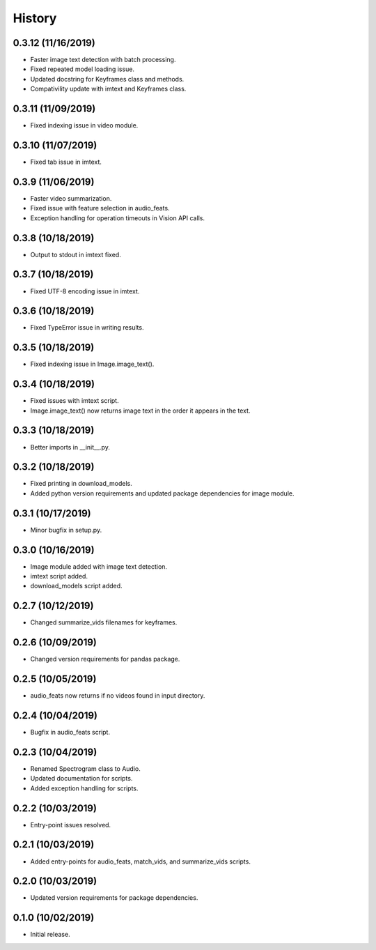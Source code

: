 History
=======

0.3.12 (11/16/2019)
-------------------
- Faster image text detection with batch processing.
- Fixed repeated model loading issue.
- Updated docstring for Keyframes class and methods.
- Compativility update with imtext and Keyframes class.

0.3.11 (11/09/2019)
-------------------
- Fixed indexing issue in video module.

0.3.10 (11/07/2019)
-------------------
- Fixed tab issue in imtext.

0.3.9 (11/06/2019)
------------------
- Faster video summarization.
- Fixed issue with feature selection in audio_feats.
- Exception handling for operation timeouts in Vision API calls.

0.3.8 (10/18/2019)
------------------
- Output to stdout in imtext fixed.

0.3.7 (10/18/2019)
------------------
- Fixed UTF-8 encoding issue in imtext.

0.3.6 (10/18/2019)
------------------
- Fixed TypeError issue in writing results.

0.3.5 (10/18/2019)
------------------
- Fixed indexing issue in Image.image_text().

0.3.4 (10/18/2019)
------------------
- Fixed issues with imtext script.
- Image.image_text() now returns image text in the order it appears in the text. 

0.3.3 (10/18/2019)
------------------
- Better imports in __init__.py.

0.3.2 (10/18/2019)
------------------
- Fixed printing in download_models.
- Added python version requirements and updated package dependencies for image module.

0.3.1 (10/17/2019)
------------------
- Minor bugfix in setup.py.

0.3.0 (10/16/2019)
------------------
- Image module added with image text detection.
- imtext script added.
- download_models script added.

0.2.7 (10/12/2019)
------------------
- Changed summarize_vids filenames for keyframes.

0.2.6 (10/09/2019)
------------------
- Changed version requirements for pandas package.

0.2.5 (10/05/2019)
------------------
- audio_feats now returns if no videos found in input directory.

0.2.4 (10/04/2019)
------------------
- Bugfix in audio_feats script.

0.2.3 (10/04/2019)
------------------
- Renamed Spectrogram class to Audio.
- Updated documentation for scripts.
- Added exception handling for scripts.

0.2.2 (10/03/2019)
------------------
- Entry-point issues resolved.

0.2.1 (10/03/2019)
------------------
- Added entry-points for audio_feats, match_vids, and summarize_vids scripts.


0.2.0 (10/03/2019)
------------------
- Updated version requirements for package dependencies.

0.1.0 (10/02/2019)
------------------
- Initial release.